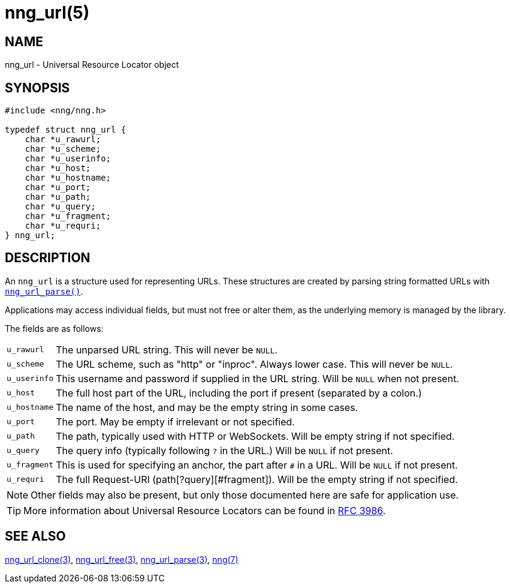 = nng_url(5)
//
// Copyright 2020 Staysail Systems, Inc. <info@staysail.tech>
//
// This document is supplied under the terms of the MIT License, a
// copy of which should be located in the distribution where this
// file was obtained (LICENSE.txt).  A copy of the license may also be
// found online at https://opensource.org/licenses/MIT.
//

== NAME

nng_url - Universal Resource Locator object

== SYNOPSIS

[source, c]
----
#include <nng/nng.h>

typedef struct nng_url {
    char *u_rawurl;
    char *u_scheme;
    char *u_userinfo;
    char *u_host;
    char *u_hostname;
    char *u_port;
    char *u_path;
    char *u_query;
    char *u_fragment;
    char *u_requri;
} nng_url;
----

== DESCRIPTION

(((URL)))(((address, socket)))
An `nng_url` is a structure used for
representing URLs.
These structures are created by parsing string formatted URLs with
xref:nng_url_parse.3.adoc[`nng_url_parse()`].

Applications may access individual fields, but must not free or
alter them, as the underlying memory is managed by the library.

The fields are as follows:

[horizontal]
`u_rawurl`:: The unparsed URL string.  This will never be `NULL`.
`u_scheme`:: The URL scheme, such as "http" or "inproc". Always lower case. This will never be `NULL`.
`u_userinfo`:: This username and password if supplied in the URL string.  Will be `NULL` when not present.
`u_host`:: The full host part of the URL, including the port if present (separated by a colon.)
`u_hostname`:: The name of the host, and may be the empty string in some cases.
`u_port`:: The port.  May be empty if irrelevant or not specified.
`u_path`:: The path, typically used with HTTP or WebSockets.  Will be empty string if not specified.
`u_query`:: The query info (typically following `?` in the URL.)  Will be `NULL` if not present.
`u_fragment`:: This is used for specifying an anchor, the part after `#` in a URL.  Will be `NULL` if not present.
`u_requri`:: The full Request-URI  (path[?query][#fragment]). Will be the empty string if not specified.

NOTE: Other fields may also be present, but only those documented here are safe for application use.

TIP: More information about Universal Resource Locators can be found in
https://tools.ietf.org/html/rfc3986[RFC 3986].

== SEE ALSO

[.text-left]
xref:nng_url_clone.3.adoc[nng_url_clone(3)],
xref:nng_url_free.3.adoc[nng_url_free(3)],
xref:nng_url_parse.3.adoc[nng_url_parse(3)],
xref:nng.7.adoc[nng(7)]
